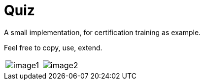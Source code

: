 # Quiz

A small implementation, for certification training as example.

Feel free to copy, use, extend. 


|===
| image:https://github.com/dartisan-lu/quiz/blob/master/images/image1.png[] | image:https://github.com/dartisan-lu/quiz/blob/master/images/image2.png[]
|===
